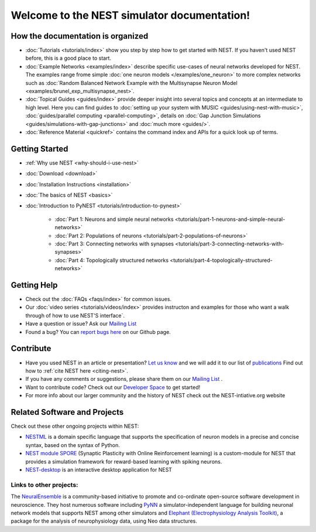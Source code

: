 
***********************************************
Welcome to the  NEST simulator documentation!
***********************************************



How the documentation is organized
####################################

* :doc:`Tutorials <tutorials/index>` show you step by step how to get started with NEST. If you haven't used NEST before, this is a good place to start.

* :doc:`Example Networks <examples/index>`  describe specific use-cases of neural networks developed for NEST. The examples range frome simple :doc:`one neuron models </examples/one_neuron>` to more complex networks such as :doc:`Random Balanced Network Example with the Multisynapse Neuron Model <examples/brunel_exp_multisynapse_nest>`.

* :doc:`Topical Guides <guides/index>` provide deeper insight into several topics and concepts at an intermediate to high level. Here you can find guides to  :doc:`setting up your system with MUSIC <guides/using-nest-with-music>`, :doc:`guides/parallel computing <parallel-computing>`, details on :doc:`Gap Junction Simulations <guides/simulations-with-gap-junctions>` and :doc:`much more <guides/>`.

* :doc:`Reference Material <quickref>` contains the command index and APIs for a quick look up of terms.

Getting Started
################

* :ref:`Why use NEST <why-should-i-use-nest>`

* :doc:`Download <download>`

* :doc:`Installation Instructions <installation>`

* :doc:`The basics of NEST <basics>`

* :doc:`Introduction to PyNEST <tutorials/introduction-to-pynest>`

	* :doc:`Part 1: Neurons and simple neural networks <tutorials/part-1-neurons-and-simple-neural-networks>`
	* :doc:`Part 2: Populations of neurons <tutorials/part-2-populations-of-neurons>`
	* :doc:`Part 3: Connecting networks with synapses <tutorials/part-3-connecting-networks-with-synapses>`
	* :doc:`Part 4: Topologically structured networks <tutorials/part-4-topologically-structured-networks>`

Getting Help
#############

* Check out the :doc:`FAQs <faqs/index>` for common issues.

* Our :doc:`video series <tutorials/videos/index>` provides instructon and examples for those who want a walk through of how to use NEST'S interface`.

* Have a question or issue?  Ask our `Mailing List <http://mail.nest-initiative.org/cgi-bin/mailman/listinfo/nest_user>`_

* Found a bug? You can `report bugs here <https://github.com/nest/nest-simulator/issues>`_ on our Github page.

Contribute
###########

* Have you used NEST in an article or presentation? `Let us know <http://mail.nest-initiative.org/cgi-bin/mailman/listinfo/nest_user>`_  and we will add it to our list of `publications <http://www.nest-simulator.org/publications/>`_ Find out how to :ref:`cite NEST here <citing-nest>`.

* If you have any comments or suggestions, please share them on our `Mailing List <http://mail.nest-initiative.org/cgi-bin/mailman/listinfo/nest_user>`_ .

* Want to contribute code? Check out our `Developer Space <https://nest.github.io/nest-simulator/>`_ to get started!

* For more info about our larger community and the history of NEST check out the NEST-intiative.org website


Related Software and Projects
###############################

Check out these other ongoing projects within NEST:

* `NESTML <https://github.com/nest/nestml>`_   is a domain specific language that supports the specification of neuron models in a precise and concise syntax, based on the syntax of Python.

* `NEST module SPORE <https://github.com/IGITUGraz/spore-nest-module>`_  (Synaptic Plasticity with Online Reinforcement learning) is a custom-module for NEST that provides a simulation framework for reward-based learning with spiking neurons.

* `NEST-desktop <https://github.com/babsey/nest-desktop>`_ is an interactive desktop application for NEST

Links to other projects:
-------------------------------------

The  `NeuralEnsemble <http://neuralensemble.org/>`_ is a community-based initiative to promote and co-ordinate open-source software development in neuroscience.
They host numerous software including `PyNN <http://neuralensemble.org/PyNN/>`_ a simulator-independent language for building neuronal network models that supports NEST among other simulators and `Elephant (Electrophysiology Analysis Toolkit) <http://neuralensemble.org/elephant/>`_,   a package for the analysis of neurophysiology data, using Neo data structures.




